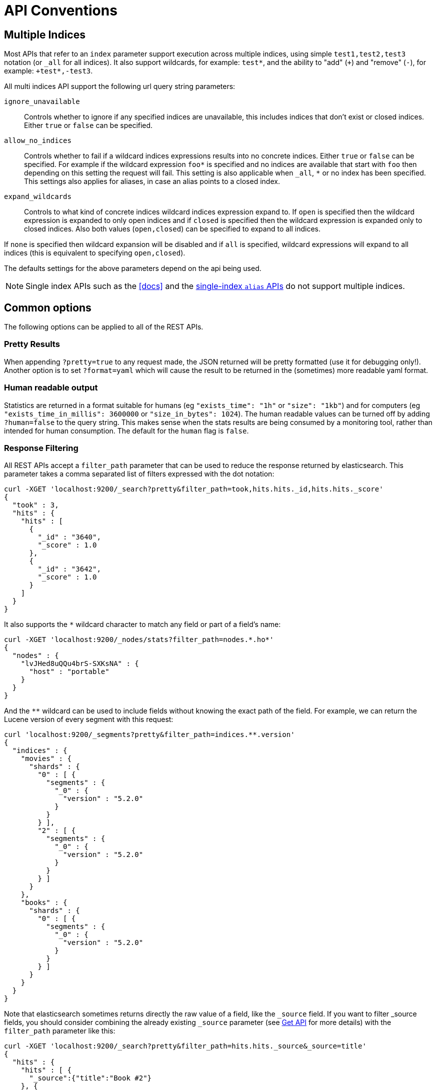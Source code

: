 [[api-conventions]]
= API Conventions

[partintro]
--
The *elasticsearch* REST APIs are exposed using <<modules-http,JSON over HTTP>>.

The conventions listed in this chapter can be applied throughout the REST
API, unless otherwise specified.

* <<multi-index>>
* <<common-options>>

--

[[multi-index]]
== Multiple Indices

Most APIs that refer to an `index` parameter support execution across multiple indices,
using simple `test1,test2,test3` notation (or `_all` for all indices). It also
support wildcards, for example: `test*`, and the ability to "add" (`+`)
and "remove" (`-`), for example: `+test*,-test3`.

All multi indices API support the following url query string parameters:

`ignore_unavailable`::

Controls whether to ignore if any specified indices are unavailable, this
includes indices that don't exist or closed indices. Either `true` or `false`
can be specified.

`allow_no_indices`::

Controls whether to fail if a wildcard indices expressions results into no
concrete indices. Either `true` or `false` can be specified. For example if
the wildcard expression `foo*` is specified and no indices are available that
start with `foo` then depending on this setting the request will fail. This
setting is also applicable when `_all`, `*` or no index has been specified. This
settings also applies for aliases, in case an alias points to a closed index.

`expand_wildcards`::

Controls to what kind of concrete indices wildcard indices expression expand
to. If `open` is specified then the wildcard expression is expanded to only
open indices and if `closed` is specified then the wildcard expression is
expanded only to closed indices. Also both values (`open,closed`) can be
specified to expand to all indices.

If `none` is specified then wildcard expansion will be disabled and if `all`
is specified, wildcard expressions will expand to all indices (this is equivalent
to specifying `open,closed`).

The defaults settings for the above parameters depend on the api being used.

NOTE: Single index APIs such as the <<docs>> and the
<<indices-aliases,single-index `alias` APIs>> do not support multiple indices.

[[common-options]]
== Common options

The following options can be applied to all of the REST APIs.

[float]
=== Pretty Results

When appending `?pretty=true` to any request made, the JSON returned
will be pretty formatted (use it for debugging only!). Another option is
to set `?format=yaml` which will cause the result to be returned in the
(sometimes) more readable yaml format.


[float]
=== Human readable output

Statistics are returned in a format suitable for humans
(eg `"exists_time": "1h"` or `"size": "1kb"`) and for computers
(eg `"exists_time_in_millis": 3600000` or `"size_in_bytes": 1024`).
The human readable values can be turned off by adding `?human=false`
to the query string. This makes sense when the stats results are
being consumed by a monitoring tool, rather than intended for human
consumption.  The default for the `human` flag is
`false`.

[float]
=== Response Filtering

All REST APIs accept a `filter_path` parameter that can be used to reduce
the response returned by elasticsearch. This parameter takes a comma
separated list of filters expressed with the dot notation:

[source,sh]
--------------------------------------------------
curl -XGET 'localhost:9200/_search?pretty&filter_path=took,hits.hits._id,hits.hits._score'
{
  "took" : 3,
  "hits" : {
    "hits" : [
      {
        "_id" : "3640",
        "_score" : 1.0
      },
      {
        "_id" : "3642",
        "_score" : 1.0
      }
    ]
  }
}
--------------------------------------------------

It also supports the `*` wildcard character to match any field or part
of a field's name:

[source,sh]
--------------------------------------------------
curl -XGET 'localhost:9200/_nodes/stats?filter_path=nodes.*.ho*'
{
  "nodes" : {
    "lvJHed8uQQu4brS-SXKsNA" : {
      "host" : "portable"
    }
  }
}
--------------------------------------------------

And the `**` wildcard can be used to include fields without knowing the
exact path of the field. For example, we can return the Lucene version
of every segment with this request:

[source,sh]
--------------------------------------------------
curl 'localhost:9200/_segments?pretty&filter_path=indices.**.version'
{
  "indices" : {
    "movies" : {
      "shards" : {
        "0" : [ {
          "segments" : {
            "_0" : {
              "version" : "5.2.0"
            }
          }
        } ],
        "2" : [ {
          "segments" : {
            "_0" : {
              "version" : "5.2.0"
            }
          }
        } ]
      }
    },
    "books" : {
      "shards" : {
        "0" : [ {
          "segments" : {
            "_0" : {
              "version" : "5.2.0"
            }
          }
        } ]
      }
    }
  }
}
--------------------------------------------------

Note that elasticsearch sometimes returns directly the raw value of a field,
like the `_source` field. If you want to filter _source fields, you should
consider combining the already existing `_source` parameter (see
<<get-source-filtering,Get API>> for more details) with the `filter_path`
 parameter like this:

[source,sh]
--------------------------------------------------
curl -XGET 'localhost:9200/_search?pretty&filter_path=hits.hits._source&_source=title'
{
  "hits" : {
    "hits" : [ {
      "_source":{"title":"Book #2"}
    }, {
      "_source":{"title":"Book #1"}
    }, {
      "_source":{"title":"Book #3"}
    } ]
  }
}
--------------------------------------------------


[float]
=== Flat Settings

The `flat_settings` flag affects rendering of the lists of settings. When
`flat_settings` flag is `true` settings are returned in a flat format:

[source,js]
--------------------------------------------------
{
  "persistent" : { },
  "transient" : {
    "discovery.zen.minimum_master_nodes" : "1"
  }
}
--------------------------------------------------

When the `flat_settings` flag is `false` settings are returned in a more
human readable structured format:

[source,js]
--------------------------------------------------
{
  "persistent" : { },
  "transient" : {
    "discovery" : {
      "zen" : {
        "minimum_master_nodes" : "1"
      }
    }
  }
}
--------------------------------------------------

By default the `flat_settings` is set to `false`.

[float]
=== Parameters

Rest parameters (when using HTTP, map to HTTP URL parameters) follow the
convention of using underscore casing.

[float]
=== Boolean Values

All REST APIs parameters (both request parameters and JSON body) support
providing boolean "false" as the values: `false`, `0`, `no` and `off`.
All other values are considered "true". Note, this is not related to
fields within a document indexed treated as boolean fields.

[float]
=== Number Values

All REST APIs support providing numbered parameters as `string` on top
of supporting the native JSON number types.

[[time-units]]
[float]
=== Time units

Whenever durations need to be specified, eg for a `timeout` parameter, the duration
can be specified as a whole number representing time in milliseconds, or as a time value like `2d` for 2 days.  The supported units are:

[horizontal]
`y`::   Year
`M`::   Month
`w`::   Week
`d`::   Day
`h`::   Hour
`m`::   Minute
`s`::   Second

[[distance-units]]
[float]
=== Distance Units

Wherever distances need to be specified, such as the `distance` parameter in
the <<query-dsl-geo-distance-query>>), the default unit if none is specified is
the meter. Distances can be specified in other units, such as `"1km"` or
`"2mi"` (2 miles).

The full list of units is listed below:

[horizontal]
Mile::          `mi` or `miles`
Yard::          `yd` or `yards`
Feet::          `ft` or `feet`
Inch::          `in` or `inch`
Kilometer::     `km` or `kilometers`
Meter::         `m` or `meters`
Centimeter::    `cm` or `centimeters`
Millimeter::    `mm` or `millimeters`
Nautical mile:: `NM`, `nmi` or `nauticalmiles`

The `precision` parameter in the <<query-dsl-geohash-cell-query>> accepts
distances with the above units, but if no unit is specified, then the
precision is interpreted as the length of the geohash.

[[fuzziness]]
[float]
=== Fuzziness

Some queries and APIs support parameters to allow inexact _fuzzy_ matching,
using the `fuzziness` parameter. The `fuzziness` parameter is context
sensitive which means that it depends on the type of the field being queried:

[float]
==== Numeric, date and IPv4 fields

When querying numeric, date and IPv4 fields, `fuzziness` is interpreted as a
`+/-` margin. It behaves like a <<query-dsl-range-query>> where:

    -fuzziness <= field value <= +fuzziness

The `fuzziness` parameter should be set to a numeric value, eg `2` or `2.0`. A
`date` field interprets a long as milliseconds, but also accepts a string
containing a time value -- `"1h"` -- as explained in <<time-units>>. An `ip`
field accepts a long or another IPv4 address (which will be converted into a
long).

[float]
==== String fields

When querying `string` fields, `fuzziness` is interpreted as a
http://en.wikipedia.org/wiki/Levenshtein_distance[Levenshtein Edit Distance]
-- the number of one character changes that need to be made to one string to
make it the same as another string.

The `fuzziness` parameter can be specified as:

`0`, `1`, `2`::

the maximum allowed Levenshtein Edit Distance (or number of edits)

`AUTO`::
+
--
generates an edit distance based on the length of the term. For lengths:

`0..2`:: must match exactly
`3..5`:: one edit allowed
`>5`:: two edits allowed

`AUTO` should generally be the preferred value for `fuzziness`.

[float]
=== Result Casing

All REST APIs accept the `case` parameter. When set to `camelCase`, all
field names in the result will be returned in camel casing, otherwise,
underscore casing will be used. Note, this does not apply to the source
document indexed.

[float]
=== Request body in query string

For libraries that don't accept a request body for non-POST requests,
you can pass the request body as the `source` query string parameter
instead.

[[url-access-control]]
== URL-based access control

Many users use a proxy with URL-based access control to secure access to
Elasticsearch indices. For <<search-multi-search,multi-search>>,
<<docs-multi-get,multi-get>> and <<docs-bulk,bulk>> requests, the user has
the choice of specifying an index in the URL and on each individual request
within the request body. This can make URL-based access control challenging.

To prevent the user from overriding the index which has been specified in the
URL, add this setting to the `config.yml` file:

    rest.action.multi.allow_explicit_index: false

The default value is `true`, but when set to `false`, Elasticsearch will
reject requests that have an explicit index specified in the request body.
